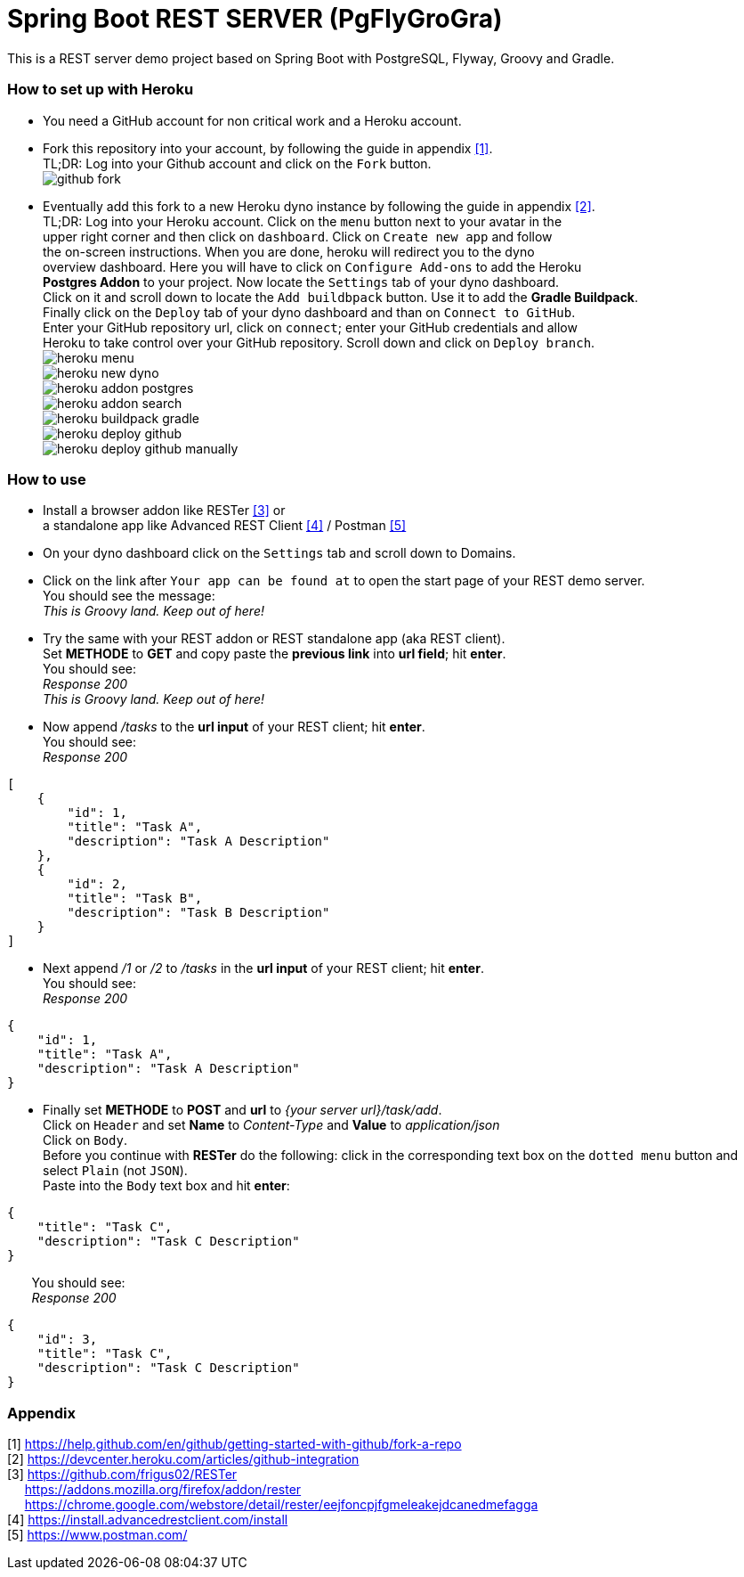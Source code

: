 :encoding: utf-8

:img-base-url: ../../raw/master/docs/assets

:img-github-fork: {img-base-url}/github-fork.png

:img-heroku-menu: {img-base-url}/heroku-menu.png

:img-heroku-new-dyno: {img-base-url}/heroku-new-dyno.png

:img-heroku-addon-postgres: {img-base-url}/heroku-addon-postgres.png

:img-heroku-addon-search: {img-base-url}/heroku-addon-search.png

:img-heroku-buildpack-gradle: {img-base-url}/heroku-buildpack-gradle.png

:img-heroku-deploy-github: {img-base-url}/heroku-deploy-github.png

:img-heroku-deploy-github-manually: {img-base-url}/heroku-deploy-github-manually.png

= Spring Boot REST SERVER (PgFlyGroGra)

This is a REST server demo project based on Spring Boot with PostgreSQL, Flyway, Groovy and Gradle.

=== How to set up with Heroku

* You need a GitHub account for non critical work and a Heroku account.

* Fork this repository into your account, by following the guide in appendix <<A1,[1]>>. +
TL;DR: Log into your Github account and click on the `Fork` button. +
image:{img-github-fork}[]

* Eventually add this fork to a new Heroku dyno instance by following the guide in appendix <<A2,[2]>>. +
TL;DR: Log into your Heroku account. Click on the `menu` button next to your avatar in the +
upper right corner and then click on `dashboard`.
Click on `Create new app` and follow  + 
the on-screen instructions.
When you are done, heroku will redirect you to the dyno +
overview dashboard. Here you will have to click on `Configure Add-ons` to add the Heroku +
**Postgres Addon** to your project. Now locate the `Settings` tab of your dyno dashboard. +
Click on it and scroll down to locate the `Add buildbpack` button. Use it to add the **Gradle Buildpack**. +
Finally click on the `Deploy` tab of your dyno dashboard and than on `Connect to GitHub`. +
Enter your GitHub repository url, click on `connect`; enter your GitHub credentials and allow +
Heroku to take control over your GitHub repository. Scroll down and click on `Deploy branch`. +
image:{img-heroku-menu}[] +
image:{img-heroku-new-dyno}[] +
image:{img-heroku-addon-postgres}[] +
image:{img-heroku-addon-search}[] +
image:{img-heroku-buildpack-gradle}[] +
image:{img-heroku-deploy-github}[] +
image:{img-heroku-deploy-github-manually}[] +

=== How to use

* Install a browser addon like RESTer <<A3,[3]>> or +
  a standalone app like Advanced REST Client <<A4,[4]>> / Postman <<A5,[5]>>

* On your dyno dashboard click on the `Settings` tab and scroll down to Domains.

* Click on the link after `Your app can be found at` to open the start page of your REST demo server. +
  You should see the message: +
  _This is Groovy land. Keep out of here!_

* Try the same with your REST addon or REST standalone app (aka REST client). +
  Set *METHODE* to *GET* and copy paste the *previous link* into *url field*; hit *enter*. +
  You should see: +
  _Response 200_ +
  _This is Groovy land. Keep out of here!_

* Now append _/tasks_ to the *url input* of your REST client; hit *enter*. +
  You should see: +
   _Response 200_ +
----
[
    {
        "id": 1,
        "title": "Task A",
        "description": "Task A Description"
    },
    {
        "id": 2,
        "title": "Task B",
        "description": "Task B Description"
    }
]
----

* Next append _/1_ or _/2_ to _/tasks_ in the *url input* of your REST client; hit *enter*. +
  You should see: +
   _Response 200_ +
----
{
    "id": 1,
    "title": "Task A",
    "description": "Task A Description"
}
----

* Finally set *METHODE* to *POST* and *url* to _{your server url}/task/add_. +
  Click on `Header` and set *Name* to _Content-Type_ and *Value* to _application/json_ + 
  Click on `Body`. +
  Before you continue with *RESTer* do the following: click in the corresponding text box on the `dotted menu` button and select `Plain` (not `JSON`). +
  Paste into the `Body` text box and hit *enter*: +
----
{
    "title": "Task C",
    "description": "Task C Description"
}
----
{nbsp}{nbsp}{nbsp}{nbsp}{nbsp}{nbsp} You should see: +
{nbsp}{nbsp}{nbsp}{nbsp}{nbsp}{nbsp} _Response 200_
----
{
    "id": 3,
    "title": "Task C",
    "description": "Task C Description"
}
----



=== Appendix
[[A1]] [1] https://help.github.com/en/github/getting-started-with-github/fork-a-repo +
[[A2]] [2] https://devcenter.heroku.com/articles/github-integration +
[[A3]] [3] https://github.com/frigus02/RESTer +
{nbsp}{nbsp}{nbsp}{nbsp}{nbsp}https://addons.mozilla.org/firefox/addon/rester +
{nbsp}{nbsp}{nbsp}{nbsp}{nbsp}https://chrome.google.com/webstore/detail/rester/eejfoncpjfgmeleakejdcanedmefagga +
[[A4]] [4] https://install.advancedrestclient.com/install +
[[A5]] [5] https://www.postman.com/ +